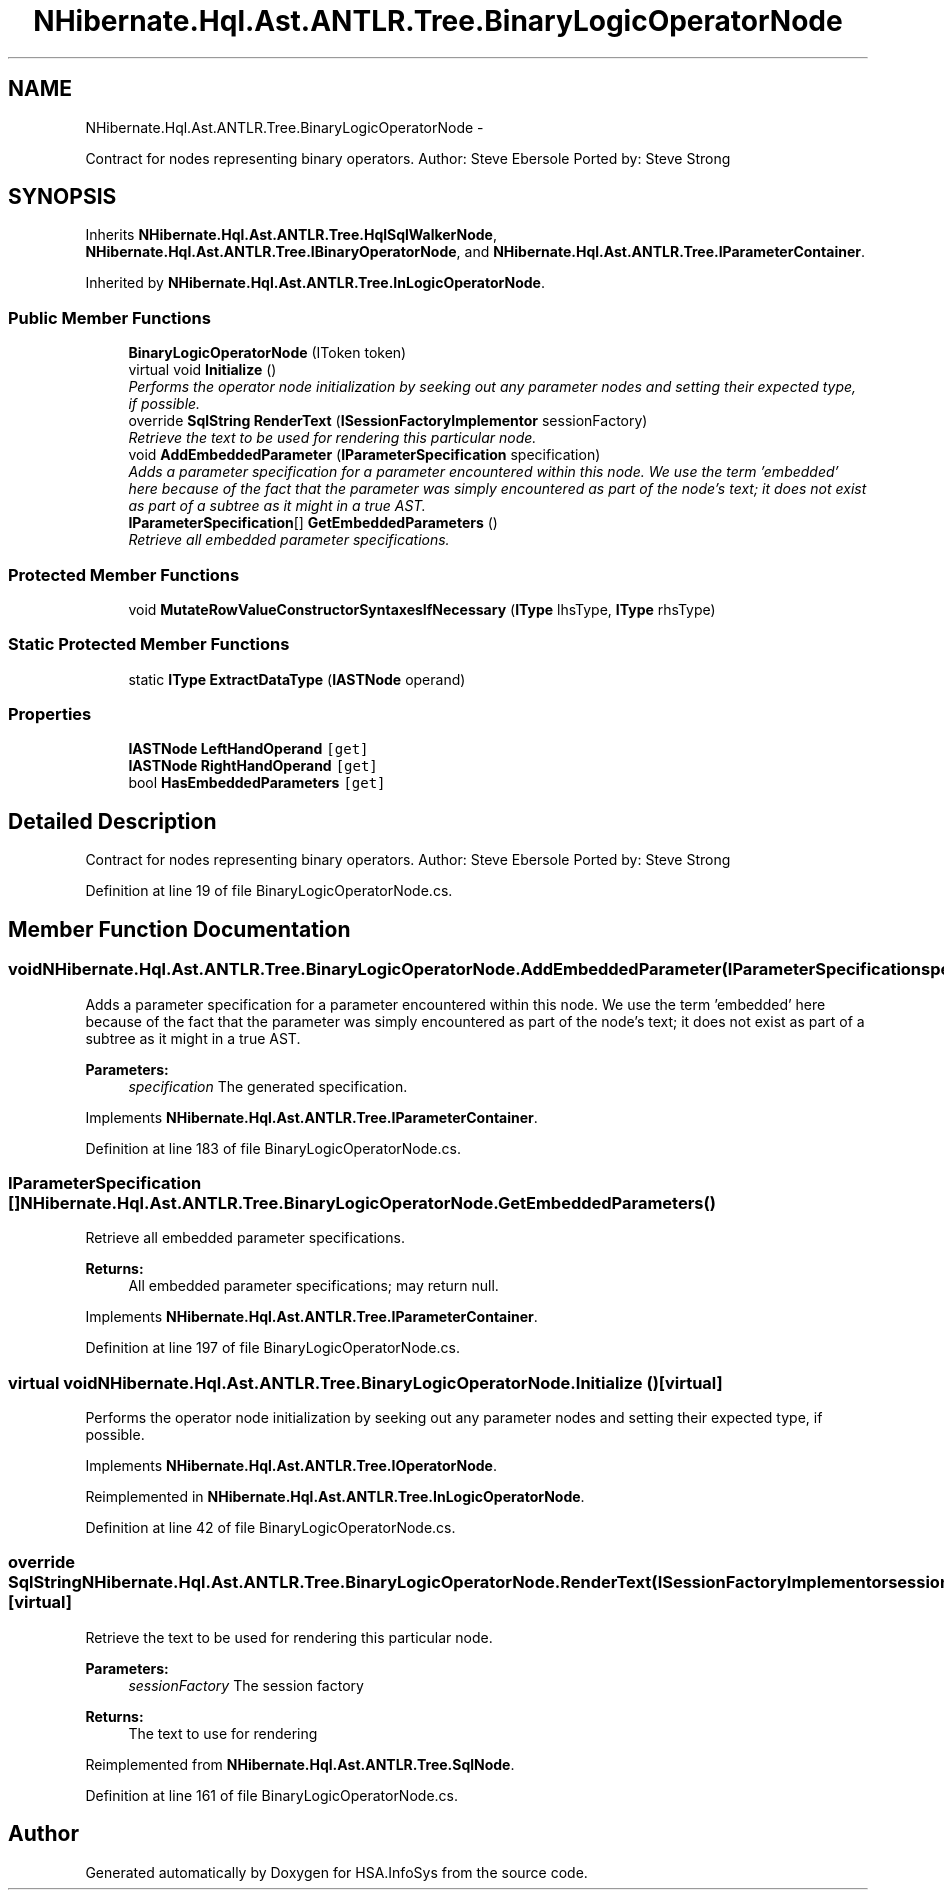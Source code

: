 .TH "NHibernate.Hql.Ast.ANTLR.Tree.BinaryLogicOperatorNode" 3 "Fri Jul 5 2013" "Version 1.0" "HSA.InfoSys" \" -*- nroff -*-
.ad l
.nh
.SH NAME
NHibernate.Hql.Ast.ANTLR.Tree.BinaryLogicOperatorNode \- 
.PP
Contract for nodes representing binary operators\&. Author: Steve Ebersole Ported by: Steve Strong  

.SH SYNOPSIS
.br
.PP
.PP
Inherits \fBNHibernate\&.Hql\&.Ast\&.ANTLR\&.Tree\&.HqlSqlWalkerNode\fP, \fBNHibernate\&.Hql\&.Ast\&.ANTLR\&.Tree\&.IBinaryOperatorNode\fP, and \fBNHibernate\&.Hql\&.Ast\&.ANTLR\&.Tree\&.IParameterContainer\fP\&.
.PP
Inherited by \fBNHibernate\&.Hql\&.Ast\&.ANTLR\&.Tree\&.InLogicOperatorNode\fP\&.
.SS "Public Member Functions"

.in +1c
.ti -1c
.RI "\fBBinaryLogicOperatorNode\fP (IToken token)"
.br
.ti -1c
.RI "virtual void \fBInitialize\fP ()"
.br
.RI "\fIPerforms the operator node initialization by seeking out any parameter nodes and setting their expected type, if possible\&. \fP"
.ti -1c
.RI "override \fBSqlString\fP \fBRenderText\fP (\fBISessionFactoryImplementor\fP sessionFactory)"
.br
.RI "\fIRetrieve the text to be used for rendering this particular node\&. \fP"
.ti -1c
.RI "void \fBAddEmbeddedParameter\fP (\fBIParameterSpecification\fP specification)"
.br
.RI "\fIAdds a parameter specification for a parameter encountered within this node\&. We use the term 'embedded' here because of the fact that the parameter was simply encountered as part of the node's text; it does not exist as part of a subtree as it might in a true AST\&. \fP"
.ti -1c
.RI "\fBIParameterSpecification\fP[] \fBGetEmbeddedParameters\fP ()"
.br
.RI "\fIRetrieve all embedded parameter specifications\&. \fP"
.in -1c
.SS "Protected Member Functions"

.in +1c
.ti -1c
.RI "void \fBMutateRowValueConstructorSyntaxesIfNecessary\fP (\fBIType\fP lhsType, \fBIType\fP rhsType)"
.br
.in -1c
.SS "Static Protected Member Functions"

.in +1c
.ti -1c
.RI "static \fBIType\fP \fBExtractDataType\fP (\fBIASTNode\fP operand)"
.br
.in -1c
.SS "Properties"

.in +1c
.ti -1c
.RI "\fBIASTNode\fP \fBLeftHandOperand\fP\fC [get]\fP"
.br
.ti -1c
.RI "\fBIASTNode\fP \fBRightHandOperand\fP\fC [get]\fP"
.br
.ti -1c
.RI "bool \fBHasEmbeddedParameters\fP\fC [get]\fP"
.br
.in -1c
.SH "Detailed Description"
.PP 
Contract for nodes representing binary operators\&. Author: Steve Ebersole Ported by: Steve Strong 


.PP
Definition at line 19 of file BinaryLogicOperatorNode\&.cs\&.
.SH "Member Function Documentation"
.PP 
.SS "void NHibernate\&.Hql\&.Ast\&.ANTLR\&.Tree\&.BinaryLogicOperatorNode\&.AddEmbeddedParameter (\fBIParameterSpecification\fPspecification)"

.PP
Adds a parameter specification for a parameter encountered within this node\&. We use the term 'embedded' here because of the fact that the parameter was simply encountered as part of the node's text; it does not exist as part of a subtree as it might in a true AST\&. 
.PP
\fBParameters:\fP
.RS 4
\fIspecification\fP The generated specification\&.
.RE
.PP

.PP
Implements \fBNHibernate\&.Hql\&.Ast\&.ANTLR\&.Tree\&.IParameterContainer\fP\&.
.PP
Definition at line 183 of file BinaryLogicOperatorNode\&.cs\&.
.SS "\fBIParameterSpecification\fP [] NHibernate\&.Hql\&.Ast\&.ANTLR\&.Tree\&.BinaryLogicOperatorNode\&.GetEmbeddedParameters ()"

.PP
Retrieve all embedded parameter specifications\&. 
.PP
\fBReturns:\fP
.RS 4
All embedded parameter specifications; may return null\&.
.RE
.PP

.PP
Implements \fBNHibernate\&.Hql\&.Ast\&.ANTLR\&.Tree\&.IParameterContainer\fP\&.
.PP
Definition at line 197 of file BinaryLogicOperatorNode\&.cs\&.
.SS "virtual void NHibernate\&.Hql\&.Ast\&.ANTLR\&.Tree\&.BinaryLogicOperatorNode\&.Initialize ()\fC [virtual]\fP"

.PP
Performs the operator node initialization by seeking out any parameter nodes and setting their expected type, if possible\&. 
.PP
Implements \fBNHibernate\&.Hql\&.Ast\&.ANTLR\&.Tree\&.IOperatorNode\fP\&.
.PP
Reimplemented in \fBNHibernate\&.Hql\&.Ast\&.ANTLR\&.Tree\&.InLogicOperatorNode\fP\&.
.PP
Definition at line 42 of file BinaryLogicOperatorNode\&.cs\&.
.SS "override \fBSqlString\fP NHibernate\&.Hql\&.Ast\&.ANTLR\&.Tree\&.BinaryLogicOperatorNode\&.RenderText (\fBISessionFactoryImplementor\fPsessionFactory)\fC [virtual]\fP"

.PP
Retrieve the text to be used for rendering this particular node\&. 
.PP
\fBParameters:\fP
.RS 4
\fIsessionFactory\fP The session factory
.RE
.PP
\fBReturns:\fP
.RS 4
The text to use for rendering
.RE
.PP

.PP
Reimplemented from \fBNHibernate\&.Hql\&.Ast\&.ANTLR\&.Tree\&.SqlNode\fP\&.
.PP
Definition at line 161 of file BinaryLogicOperatorNode\&.cs\&.

.SH "Author"
.PP 
Generated automatically by Doxygen for HSA\&.InfoSys from the source code\&.

